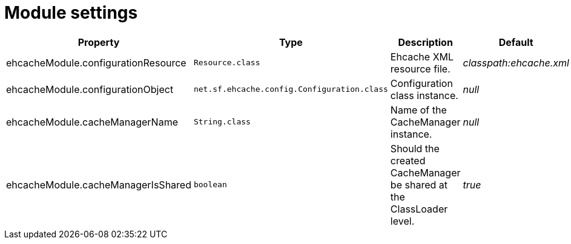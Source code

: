 = Module settings

|===
|Property |Type |Description |Default

|ehcacheModule.configurationResource
|`Resource.class`
|Ehcache XML resource file.
|_classpath:ehcache.xml_

|ehcacheModule.configurationObject
|`net.sf.ehcache.config.Configuration.class`
|Configuration class instance.
|_null_

|ehcacheModule.cacheManagerName
|`String.class`
|Name of the CacheManager instance.
|_null_

|ehcacheModule.cacheManagerIsShared
|`boolean`
|Should the created CacheManager be shared at the ClassLoader level.
|_true_

|===

